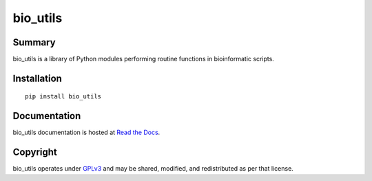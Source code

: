 =========
bio_utils
=========


Summary
=======

bio_utils is a library of Python modules performing routine functions in
bioinformatic scripts.


Installation
============

::

    pip install bio_utils


Documentation
=============

bio_utils documentation is hosted at
`Read the Docs <http://bio-utils.readthedocs.io/en/latest/>`_.


Copyright
=========

bio_utils operates under `GPLv3 <LICENSE>`_ and may be shared, modified, and
redistributed as per that license.
